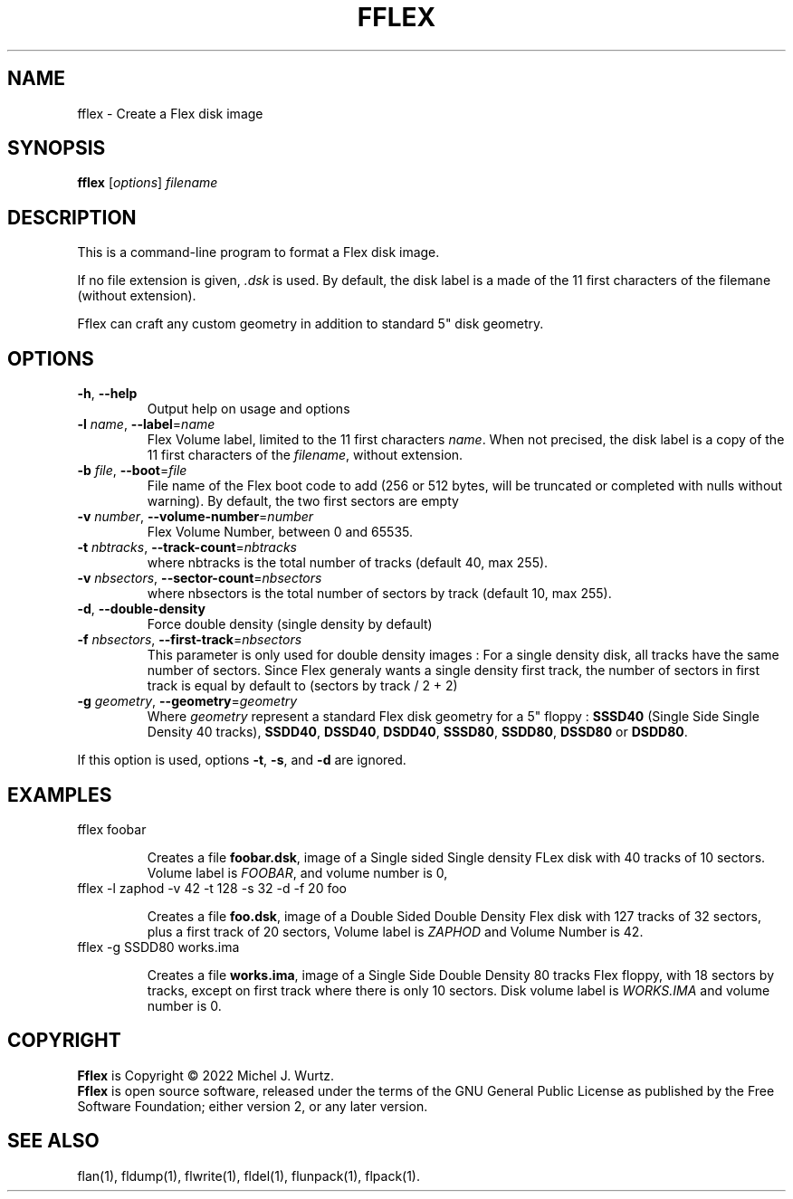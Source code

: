 .TH FFLEX 1 "" "v1.0" "Flex disk image formater"
.SH NAME
fflex \- Create a Flex disk image
\fB
.SH SYNOPSIS
.B fflex
[\fIoptions\fP] \fIfilename\fP
.SH DESCRIPTION
.PP
This is a command-line program to format a Flex disk image.
.PP
If no file extension is given, \fI.dsk\fP is used.
By default, the disk label is a made of the 11 first characters of the filemane (without extension).
.PP
Fflex can craft any custom geometry in addition to standard 5" disk geometry.
.SH OPTIONS
.TP
.BR \-h ", " \-\-help
Output help on usage and options
.TP
.BI \-l " name\fR, \fP" \-\-label\fR=\fP name
Flex Volume label, limited to the 11 first characters \fIname\fP. When not precised, the disk label is a copy of the 11 first characters of the \fIfilename\fP, without extension.
.TP
.BI \-b " file\fR, \fP" \-\-boot\fR=\fP file
File name of the Flex boot code to add (256 or 512 bytes,
will be truncated or completed with nulls without warning).
By default, the two first sectors are empty
.TP
.BI \-v " number\fR, \fP" \-\-volume-number\fR=\fP number
Flex Volume Number, between 0 and 65535.
.TP
.BI \-t " nbtracks\fR, \fP"  \-\-track-count\fR=\fP nbtracks
where nbtracks is the total number of tracks (default 40, max 255).
.TP
.BI \-v " nbsectors\fR, \fP"  \-\-sector-count\fR=\fP nbsectors
where nbsectors is the total number of sectors by track (default 10, max 255).
.TP
.BR \-d ", " \-\-double-density
Force double density (single density by default)
.TP
.BI \-f " nbsectors\fR, \fP"  \-\-first-track\fR=\fP nbsectors
This parameter is only used for double density images : For a single density disk,
all tracks have the same number of sectors. Since Flex generaly wants a single density
first track, the number of sectors in first track is equal by default to (sectors by track / 2 + 2)
.TP
.BI \-g " geometry\fR, \fP" \-\-geometry\fR=\fP geometry
Where \fIgeometry\fP represent a standard Flex disk geometry for a 5" floppy :
\fBSSSD40\fP (Single Side Single Density 40 tracks),
\fBSSDD40\fP, \fBDSSD40\fP, \fBDSDD40\fP, \fBSSSD80\fP, \fBSSDD80\fP, \fBDSSD80\fP or \fBDSDD80\fP.
.PP
If this option is used, options
.BR \-t ", " \-s ", and " \-d
are ignored.
.SH EXAMPLES
.TP
fflex foobar

Creates a file \fBfoobar.dsk\fP, image of a Single sided Single density FLex disk with 40 tracks
of 10 sectors. Volume label is \fIFOOBAR\fR, and volume number is 0,
.TP
fflex -l zaphod -v 42 -t 128 -s 32 -d -f 20 foo

Creates a file \fBfoo.dsk\fP, image of a Double Sided Double Density Flex disk with 127 tracks
of 32 sectors, plus a first track of 20 sectors, Volume label is \fIZAPHOD\fP and
Volume Number is 42.
.TP
fflex -g SSDD80 works.ima

Creates a file \fBworks.ima\fP, image of a Single Side Double Density 80 tracks Flex floppy,
with 18 sectors by tracks, except on first track where there is only 10 sectors.
Disk volume label is \fIWORKS.IMA\fR and volume number is 0.
.SH COPYRIGHT
.PP
\fBFflex\fR is Copyright \(co 2022 Michel J. Wurtz.
.br
\fBFflex\fR is open source software, released under the terms of the GNU General
Public License as published by the Free Software Foundation; either version 2,
or any later version.
.SH SEE ALSO
.PP
flan(1), fldump(1), flwrite(1), fldel(1), flunpack(1), flpack(1).

